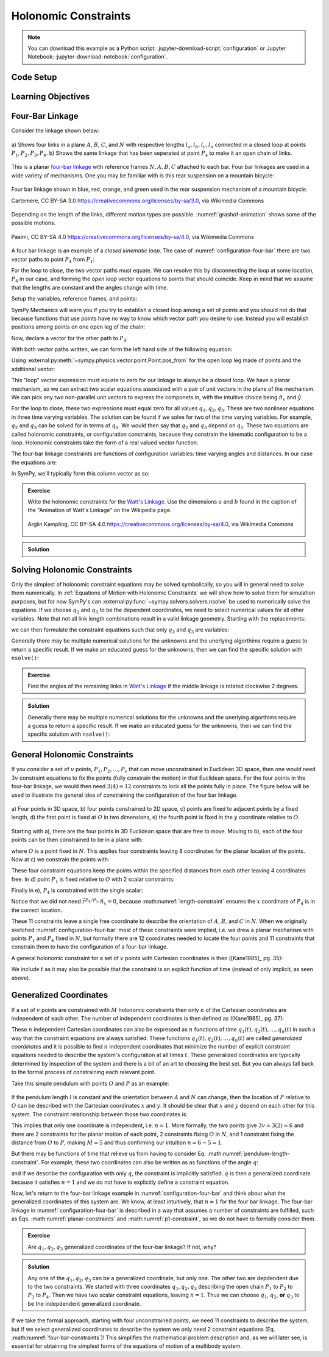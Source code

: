 ======================
Holonomic  Constraints
======================

.. note::

   You can download this example as a Python script:
   :jupyter-download-script:`configuration` or Jupyter Notebook:
   :jupyter-download-notebook:`configuration`.

Code Setup
==========

.. jupyter-execute::

   import sympy as sm
   import sympy.physics.mechanics as me
   me.init_vprinting(use_latex='mathjax')

.. container:: invisible

   .. jupyter-execute::

      class ReferenceFrame(me.ReferenceFrame):

          def __init__(self, *args, **kwargs):

              kwargs.pop('latexs', None)

              lab = args[0].lower()
              tex = r'\hat{{{}}}_{}'

              super(ReferenceFrame, self).__init__(*args,
                                                   latexs=(tex.format(lab, 'x'),
                                                           tex.format(lab, 'y'),
                                                           tex.format(lab, 'z')),
                                                   **kwargs)
      me.ReferenceFrame = ReferenceFrame

Learning Objectives
===================

Four-Bar Linkage
================

Consider the linkage shown below:

.. _configuration-four-bar:
.. figure:: figures/configuration-four-bar.svg
   :align: center
   :width: 600px

   a) Shows four links in a plane :math:`A`, :math:`B`, :math:`C`, and
   :math:`N` with respective lengths :math:`l_a,l_b,l_c,l_n` connected in a
   closed loop at points :math:`P_1,P_2,P_3,P_4`. b) Shows the same linkage
   that has been seperated at point :math:`P_4` to make it an open chain of
   links.

This is a planar `four-bar linkage`_ with reference frames :math:`N,A,B,C`
attached to each bar. Four bar linkages are used in a wide variety of
mechanisms. One you may be familiar with is this rear suspension on a mountain
bicycle:

.. _mountain-bike-suspension:
.. figure:: https://upload.wikimedia.org/wikipedia/commons/thumb/7/7c/MtbFrameGeometry_FSR.png/320px-MtbFrameGeometry_FSR.png
   :align: center

   Four bar linkage shown in blue, red, orange, and green used in the rear
   suspension mechanism of a mountain bicycle.

   Cartemere, CC BY-SA 3.0 https://creativecommons.org/licenses/by-sa/3.0, via Wikimedia Commons

.. _four-bar linkage: https://en.wikipedia.org/wiki/Four-bar_linkage

Depending on the length of the links, different motion types are possible.
:numref:`grashof-animation` shows some of the possible motions.

.. _grashof-animation:
.. figure:: https://upload.wikimedia.org/wikipedia/commons/c/ca/Grashof_Type_I_Four-Bar_Kinematic_Inversions.gif
   :align: center
   :width: 80%

   Pasimi, CC BY-SA 4.0 https://creativecommons.org/licenses/by-sa/4.0, via Wikimedia Commons

A four bar linkage is an example of a *closed kinematic loop*. The case of
:numref:`configuration-four-bar` there are two vector paths to point
:math:`P_4` from :math:`P_1`:

.. math::
   :label: vector-loop

   \bar{r}^{P_4/P_1} & = l_n \hat{n}_x \\
   \bar{r}^{P_4/P_1} & = \bar{r}^{P_2/P_1} + \bar{r}^{P_3/P_2} + \bar{r}^{P_4/P_3} = l_a\hat{a}_x + l_b\hat{b}_x + l_c\hat{c}_x

For the loop to close, the two vector paths must equate. We can resolve this by
disconnecting the loop at some location, :math:`P_4` in our case, and forming
the *open loop* vector equations to points that should coincide. Keep in mind
that we assume that the lengths are constant and the angles change with time.

Setup the variables, reference frames, and points:

.. jupyter-execute::

   q1, q2, q3 = me.dynamicsymbols('q1, q2, q3')
   la, lb, lc, ln = sm.symbols('l_a, l_b, l_c, l_n')

   N = me.ReferenceFrame('N')
   A = me.ReferenceFrame('A')
   B = me.ReferenceFrame('B')
   C = me.ReferenceFrame('C')

   A.orient_axis(N, q1, N.z)
   B.orient_axis(A, q2, A.z)
   C.orient_axis(B, q3, B.z)

   P1 = me.Point('P1')
   P2 = me.Point('P2')
   P3 = me.Point('P3')
   P4 = me.Point('P4')

SymPy Mechanics will warn you if you try to establish a closed loop among a set
of points and you should not do that because functions that use points have no
way to know which vector path you desire to use. Instead you will establish
positions among points on one open leg of the chain:

.. jupyter-execute::

   P2.set_pos(P1, la*A.x)
   P3.set_pos(P2, lb*B.x)
   P4.set_pos(P3, lc*C.x)

   P4.pos_from(P1)

Now, declare a vector for the other path to :math:`P_4`:

.. jupyter-execute::

   r_P1_P4 = ln*N.x

With both vector paths written, we can form the left hand side of the following
equation:

.. math::
   :label: constraint-expression

   \bar{r}^{P_4/P_1} - \left( \bar{r}^{P_2/P_1} + \bar{r}^{P_3/P_2} + \bar{r}^{P_4/P_3} \right) = 0

Using :external:py:meth:`~sympy.physics.vector.point.Point.pos_from` for the
open loop leg made of points and the additional vector:

.. jupyter-execute::

   loop = P4.pos_from(P1) - r_P1_P4
   loop

This "loop" vector expression must equate to zero for our linkage to always be
a closed loop. We have a planar mechanism, so we can extract two scalar
equations associated with a pair of unit vectors in the plane of the mechanism.
We can pick any two non-parallel unit vectors to express the componets in, with
the intuitive choice being :math:`\hat{n}_x` and :math:`\hat{y}`.

.. jupyter-execute::

   fhx = sm.trigsimp(loop.dot(N.x))
   fhx

.. jupyter-execute::

   fhy = sm.trigsimp(loop.dot(N.y))
   fhy

For the loop to close, these two expressions must equal zero for all values
:math:`q_1,q_2,q_3`. These are two nonlinear equations in three time varying
variables. The solution can be found if we solve for two of the time varying
variables. For example, :math:`q_2` and :math:`q_3` can be solved for in terms
of :math:`q_1`. We would then say that :math:`q_2` and :math:`q_3` depend on
:math:`q_1`. These two equations are called holonomic constraints, or
configuration constraints, because they constrain the kinematic configuration
to be a loop. Holonomic constraints take the form of a real valued vector
function:

.. math::
   :label: configuration-constraint

   \bar{f}_h(q_1, \ldots, q_n, t) = 0 \textrm{ where } \bar{f}_h \in \mathbb{R}^M

The four-bar linkage constraints are functions of configuration variables: time
varying angles and distances. In our case the equations are:

.. math::
   :label: four-bar-constraints

   \bar{f}_h(q_1, q_2, q_3) = 0 \textrm{ where } \bar{f}_h \in \mathbb{R}^2

In SymPy, we'll typically form this column vector as so:

.. jupyter-execute::

   fh = sm.Matrix([fhx, fhy])
   fh

.. admonition:: Exercise

   Write the holonomic constraints for the `Watt's Linkage`_. Use the
   dimensions :math:`a` and :math:`b` found in the caption of the "Animation of
   Watt's Linkage" on the Wikipedia page.

   .. figure:: https://upload.wikimedia.org/wikipedia/commons/9/9e/Watts_Linkage.gif
      :width: 60%
      :align: center

      Arglin Kampling, CC BY-SA 4.0 https://creativecommons.org/licenses/by-sa/4.0, via Wikimedia Commons

   .. _Watt's Linkage: https://en.wikipedia.org/wiki/Watt%27s_linkage

.. admonition:: Solution
   :class: dropdown

   .. jupyter-execute::

      q1, q2, q3 = me.dynamicsymbols('q1, q2, q3')
      a, b = sm.symbols('a, b')

      N = me.ReferenceFrame('N')
      A = me.ReferenceFrame('A')
      B = me.ReferenceFrame('B')
      C = me.ReferenceFrame('C')

      A.orient_axis(N, q1, N.z)
      B.orient_axis(N, q2, N.z)
      C.orient_axis(N, q3, N.z)

      P1 = me.Point('P1')
      P2 = me.Point('P2')
      P3 = me.Point('P3')
      P4 = me.Point('P4')

      P2.set_pos(P1, b*A.x)
      P3.set_pos(P2, 2*a*B.x)
      P4.set_pos(P3, b*C.x)

      P4.pos_from(P1)

      r_P1_P4 = 2*b*N.x - 2*a*N.y

      loop = P4.pos_from(P1) - r_P1_P4

      fh_watts = sm.trigsimp(sm.Matrix([loop.dot(N.x), loop.dot(N.y)]))
      fh_watts

Solving Holonomic Constraints
=============================

Only the simplest of holonomic constraint equations may be solved symbolically,
so you will in general need to solve them numerically. In :ref:`Equations of
Motion with Holonomic Constraints` we will show how to solve them for
simulation purposes, but for now SymPy's can
:external:py:func:`~sympy.solvers.solvers.nsolve` be used to numerically solve
the equations. If we choose :math:`q_2` and :math:`q_3` to be the dependent
coordinates, we need to select numerical values for all other variables. Note
that not all link length combinations result in a valid linkage geometry.
Starting with the replacements:

.. jupyter-execute::

   import math  # provides pi as a float

   repl = {
       la: 1.0,
       lb: 4.0,
       lc: 3.0,
       ln: 5.0,
       q1: 30.0/180.0*math.pi,  # 30 degrees in radians
   }
   repl

we can then formulate the constraint equations such that only :math:`q_2` and
:math:`q_3` are variables:

.. jupyter-execute::

   fh.xreplace(repl)

Generally there may be multiple numerical solutions for the unknowns and the
unerlying algorthims require a guess to return a specific result. If we make an
educated guess for the unknowns, then we can find the specific solution with
``nsolve()``:

.. jupyter-execute::

   q2_guess = -75.0/180.0*math.pi  # -75 degrees in radians
   q3_guess = 100.0/180.0*math.pi  # 100 degrees in radians

   sol = sm.nsolve(fh.xreplace(repl), (q2, q3), (q2_guess, q3_guess))
   sol/math.pi*180.0  # to degrees

.. admonition:: Exercise

   Find the angles of the remaining links in `Watt's Linkage`_ if the middle
   linkage is rotated clockwise 2 degrees.

   .. _Watt's Linkage: https://en.wikipedia.org/wiki/Watt%27s_linkage

.. admonition:: Solution
   :class: dropdown

   .. jupyter-execute::

      import math  # provides pi as a float

      repl = {
          a: 1.0,
          b: 4.0,
          q2: -2.0/180.0*math.pi,
      }
      repl

   .. jupyter-execute::

      fh_watts.xreplace(repl)

   Generally there may be multiple numerical solutions for the unknowns and the
   unerlying algorthims require a guess to return a specific result. If we make an
   educated guess for the unknowns, then we can find the specific solution with
   ``nsolve()``:

   .. jupyter-execute::

      q2_guess = 15.0/180.0*math.pi
      q3_guess = -15.0/180.0*math.pi

      #sol = sm.nsolve(fh_watts.xreplace(repl), (q2, q3), (q2_guess, q3_guess))
      #sol/math.pi*180.0  # to degrees

General Holonomic Constraints
=============================

If you consider a set of :math:`v` points, :math:`P_1,P_2,\ldots,P_v` that can
move unconstrained in Euclidean 3D space, then one would need :math:`3v`
constraint equations to fix the points (fully constrain the motion) in that
Euclidean space. For the four points in the four-bar linkage, we would then
need :math:`3(4)=12` constraints to lock all the points fully in place. The
figure below will be used to illustrate the general idea of constraining the
configuration of the four bar linkage.

.. _configuration-constraints:
.. figure:: figures/configuration-constraints.svg
   :align: center
   :width: 400px

   a) Four points in 3D space, b) four points constrained to 2D space, c)
   points are fixed to adjacent points by a fixed length, d) the first point is
   fixed at :math:`O` in two dimensions, e) the fourth point is fixed in the
   :math:`y` coordinate relative to :math:`O`.

Starting with a), there are the four points in 3D Euclidean space that are free
to move. Moving to b), each of the four points can be then constrained to be in
a plane with:

.. math::
   :label: planar-constraints

   \bar{r}^{P_1/O}\cdot\hat{n}_z = 0 \\
   \bar{r}^{P_2/O}\cdot\hat{n}_z = 0 \\
   \bar{r}^{P_3/O}\cdot\hat{n}_z = 0 \\
   \bar{r}^{P_4/O}\cdot\hat{n}_z = 0

where :math:`O` is a point fixed in :math:`N`. This applies four constraints
leaving 8 coordinates for the planar location of the points. Now at c) we
constrain the points with:

.. math::
   :label: length-constraints

   |\bar{r}^{P_2/P_1}| = l_a \\
   |\bar{r}^{P_3/P_2}| = l_b \\
   |\bar{r}^{P_4/P_3}| = l_c \\
   |\bar{r}^{P_4/P_1}| = l_n

These four constraint equations keep the points within the specified distances
from each other leaving 4 coordinates free. In d) point :math:`P_1` is fixed
relative to :math:`O` with 2 scalar constraints:

.. math::
   :label: p1-constraint

   \bar{r}^{P_1/O}\cdot\hat{n}_x = 0 \\
   \bar{r}^{P_1/O}\cdot\hat{n}_y = 0

Finally in e), :math:`P_4` is constrained with the single scalar:

.. math::
   :label: p4-constraint

   \bar{r}^{P_4/P_1} \cdot \hat{n}_y = 0

Notice that we did not need :math:`\bar{r}^{P_4/P_1} \cdot \hat{n}_x = 0`,
because :math:numref:`length-constraint` ensures the :math:`x` coordinate of
:math:`P_4` is in the correct location.

These 11 constraints leave a single free coordinate to describe the orientation
of :math:`A`, :math:`B`, and :math:`C` in :math:`N`. When we originally
sketched :numref:`configuration-four-bar` most of these constraints were
implied, i.e. we drew a planar mechanism with points :math:`P_1` and
:math:`P_4` fixed in :math:`N`, but formally there are 12 coordinates needed to
locate the four points and 11 constraints that constrain them to have the
configuration of a four-bar linkage.

A general holonomic constraint for a set of :math:`v` points with Cartesian
coordinates is then ([Kane1985]_ pg. 35):

.. math::
   :label: holonomic-cartesian

   f_h(x_1, y_1, z_1, \ldots, x_v, y_v, z_v, t) = 0

We include :math:`t` as it may also be possible that the constraint is an
explicit function of time (instead of only implicit, as seen above).

Generalized Coordinates
=======================

If a set of :math:`v` points are constrained with :math:`M` holonomic
constraints then only :math:`n` of the Cartesian coordinates are independent of
each other. The number of independent coordinates is then defined as
([Kane1985]_ pg. 37):

.. math::
   :label: num-gen-coord

   n := 3v - M

These :math:`n` independent Cartesian coordinates can also be expressed as
:math:`n` functions of time :math:`q_1(t),q_2(t),\ldots,q_n(t)` in such a way
that the constraint equations are always satisfied. These functions
:math:`q_1(t),q_2(t),\ldots,q_n(t)` are called *generalized coordinates* and it
is possible to find :math:`n` independent coordinates that minimize the number
of explicit constraint equations needed to describe the system's configuration
at all times :math:`t`. These generalized coordinates are typically determined
by inspection of the system and there is a bit of an art to choosing the best
set. But you can always fall back to the formal process of constraining each
relevant point.

Take this simple pendulum with points :math:`O` and :math:`P` as an example:

.. figure:: figures/configuration-pendulum.svg
   :align: center
   :width: 400px

If the pendulum length :math:`l` is constant and the orientation between
:math:`A` and :math:`N` can change, then the location of :math:`P` relative to
:math:`O` can be described with the Cartesian coordinates :math:`x` and
:math:`y`. It should be clear that :math:`x` and :math:`y` depend on each other
for this system. The constraint relationship between those two coordinates is:

.. math::
   :label: pendulum-length-constraint

   x^2 + y^2 = l^2

This implies that only one coordinate is independent, i.e. :math:`n=1`. More
formally, the two points give :math:`3v=3(2)=6` and there are 2 constraints for
the planar motion of each point, 2 constraints fixing :math:`O` in :math:`N`,
and 1 constraint fixing the distance from :math:`O` to :math:`P`, making
:math:`M=5` and thus confirming our intuition :math:`n=6-5=1`.

But there may be functions of time that relieve us from having to consider Eq.
:math:numref:`pendulum-length-constraint`. For example, these two coordinates
can also be written as as functions of the angle :math:`q`:

.. math::
   :label: xy-func-of-q

   x = l\cos q \\
   y = l\sin q

and if we describe the configuration with only :math:`q`, the constraint is
implicitly satisfied. :math:`q` is then a generalized coordinate because it
satisfies :math:`n=1` and we do not have to explicitly define a constraint
equation.

Now, let's return to the four-bar linkage example in
:numref:`configuration-four-bar` and think about what the generalized
coordinates of this system are. We know, at least intuitively, that :math:`n=1`
for the four bar linkage. The four-bar linkage in
:numref:`configuration-four-bar` is described in a way that assumes a number of
constraints are fulfilled, such as Eqs.  :math:numref:`planar-constraints` and
:math:numref:`p1-constraint`, so we do not have to formally consider them.

.. admonition:: Exercise

   Are :math:`q_1,q_2,q_3` generalized coordinates of the four-bar linkage? If
   not, why?

.. admonition:: Solution
   :class: dropdown

   Any one of the :math:`q_1,q_2,q_3` can be a generalized coordinate, but only
   one. The other two are depdendent due to the two constraints. We started
   with three coordinates :math:`q_1,q_2,q_3` describing the open chain
   :math:`P_1` to :math:`P_2` to :math:`P_3` to :math:`P_4`. Then we have two
   scalar constraint equations, leaving :math:`n=1`. Thus we can choose
   :math:`q_1`, :math:`q_2`, **or** :math:`q_3` to be the indepdendent
   generalized coordinate.

If we take the formal approach, starting with four unconstrained points, we
need 11 constraints to describe the system, but if we select generalized
coordinates to describe the system we only need 2 constraint equations (Eq.
:math:numref:`four-bar-constraints`)! This simplifies the mathematical problem
description and, as we will later see, is essential for obtaining the simplest
forms of the equations of motion of a multibody system.
